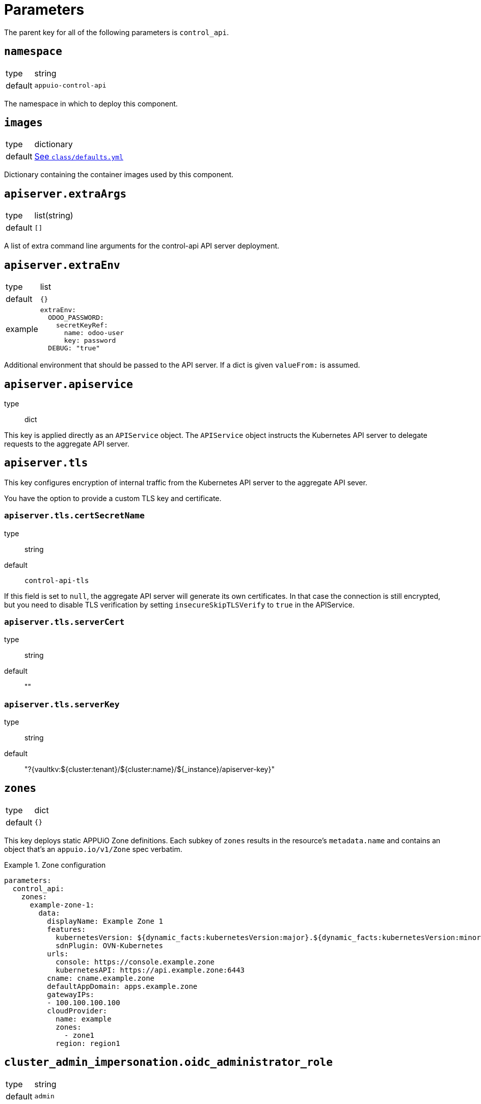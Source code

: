 = Parameters

The parent key for all of the following parameters is `control_api`.

== `namespace`

[horizontal]
type:: string
default:: `appuio-control-api`

The namespace in which to deploy this component.

== `images`

[horizontal]
type:: dictionary
default:: https://github.com/appuio/component-control-api/blob/master/class/defaults.yml[See `class/defaults.yml`]

Dictionary containing the container images used by this component.


== `apiserver.extraArgs`

[horizontal]
type:: list(string)
default:: `[]`

A list of extra command line arguments for the control-api API server deployment.


== `apiserver.extraEnv`

[horizontal]
type:: list
default:: `{}`
example::
+
[source,yaml]
----
extraEnv:
  ODOO_PASSWORD:
    secretKeyRef:
      name: odoo-user
      key: password
  DEBUG: "true"
----

Additional environment that should be passed to the API server.
If a dict is given `valueFrom:` is assumed.


== `apiserver.apiservice`
type:: dict

This key is applied directly as an `APIService` object.
The `APIService` object instructs the Kubernetes API server to delegate requests to the aggregate API server.

== `apiserver.tls`

This key configures encryption of internal traffic from the Kubernetes API server to the aggregate API sever.

You have the option to provide a custom TLS key and certificate.

=== `apiserver.tls.certSecretName`
type:: string
default:: `control-api-tls`

If this field is set to `null`, the aggregate API server will generate its own certificates.
In that case the connection is still encrypted, but you need to disable TLS verification by setting `insecureSkipTLSVerify` to `true` in the APIService.

=== `apiserver.tls.serverCert`
type:: string
default:: ""

=== `apiserver.tls.serverKey`
type:: string
default:: "?{vaultkv:${cluster:tenant}/${cluster:name}/${_instance}/apiserver-key}"

== `zones`

[horizontal]
type:: dict
default:: `{}`

This key deploys static APPUiO Zone definitions.
Each subkey of `zones` results in the resource's `metadata.name` and contains an object that's an `appuio.io/v1/Zone` spec verbatim.

.Zone configuration
[example]
====
[source,yaml]
----
parameters:
  control_api:
    zones:
      example-zone-1:
        data:
          displayName: Example Zone 1
          features:
            kubernetesVersion: ${dynamic_facts:kubernetesVersion:major}.${dynamic_facts:kubernetesVersion:minor}
            sdnPlugin: OVN-Kubernetes
          urls:
            console: https://console.example.zone
            kubernetesAPI: https://api.example.zone:6443
          cname: cname.example.zone
          defaultAppDomain: apps.example.zone
          gatewayIPs:
          - 100.100.100.100
          cloudProvider:
            name: example
            zones:
              - zone1
            region: region1
----
====

== `cluster_admin_impersonation.oidc_administrator_role`

[horizontal]
type:: string
default:: `admin`

The name of the OpenID Connect role to allow administrator impersonation.

== `username_prefix`

[horizontal]
type:: string
default:: `appuio#`

The prefix used for OIDC users in the Kubernetes API server.


== `controller.extraArgs`

[horizontal]
type:: list(string)
default:: `[]`

A list of extra command line arguments for the control-api controller deployment.


== `controller.extraEnv`

[horizontal]
type:: list
default:: `{}`
example::
+
[source,yaml]
----
extraEnv:
  DEBUG: "true"
----

Additional environment that should be passed to the controller.
If a dict is given `valueFrom:` is assumed.


== `controller.webhookTls`

This key configures encryption of traffic to the controller's admission webhook server.
The Kubernetes API server only communicates with admission webhooks over HTTPS.
Therefore, the component requires that both `controller.webhookTls.certificate` and `controller.webhookTls.key` are configured.

=== `controller.webhookTls.certSecretName`

[horizontal]
type:: string
default:: `webhook-service-tls`

The name of the secret containing the TLS certificate and key for the controller's webhook server.

=== `controller.webhookTls.caCertificate`

[horizontal]
type:: string
default:: `""`

The CA certificate used to sign the webhook service certificate.
If left empty, the component assumes that the provided certificate can be verified using the cluster's default CA bundle.

If you deploy a self-signed certificate, set this parameter to `${control_api:controller:webhookTls:certificate}`.

=== `controller.webhookTls.certificate`

[horizontal]
type:: string
default:: `""`

The certificate to use for the controller's admission webhook server.
Users must provide this parameter, since Kubernetes doesn't support admission webhooks which aren't secured with TLS.

=== `controller.webhookTls.key`

[horizontal]
type:: string
default:: `?{vaultkv:${cluster:tenant}/${cluster:name}/${_instance}/webhook-key}`

The private key to use for the controller's admission webhook server.

== `idp_adapter.enabled`

[horizontal]
type:: boolean
default:: `false`

Controls if the IDP Adapter should be deployed.


== `idp_adapter.args`

[horizontal]
type:: list
default:: `[]`

Arguments that should be passed to the IDP Adapter.


== `idp_adapter.env`

[horizontal]
type:: list
default:: `{}`
example::
+
[source,yaml]
----
idp_adapter:
  env:
    KEYCLOAK_PASSWORD:
      secretKeyRef:
        name: keycloak-user
        key: password
    DEBUG: "true"
----

Additional environment that should be passed to the IDP Adapter.
If a dict is given `valueFrom:` is assumed.


== `idp_adapter.resources`

[horizontal]
type:: dict
default:: https://github.com/appuio/component-control-api/blob/master/class/defaults.yml[See `class/defaults.yml`]

Resource requests and limits to apply to the IDP Adapter container.


== `secrets`

[horizontal]
type:: dictionary
default:: `{}`
example::
+
[source,yaml]
----
secrets:
  keycloak-user:
    stringData:
      username: keycloak-user
      password: keycloak-password
----

A key-value map defining multiple `Secret` for referencing in `secrets`.
Each entry will generate a `Secret` with the key as its name.

